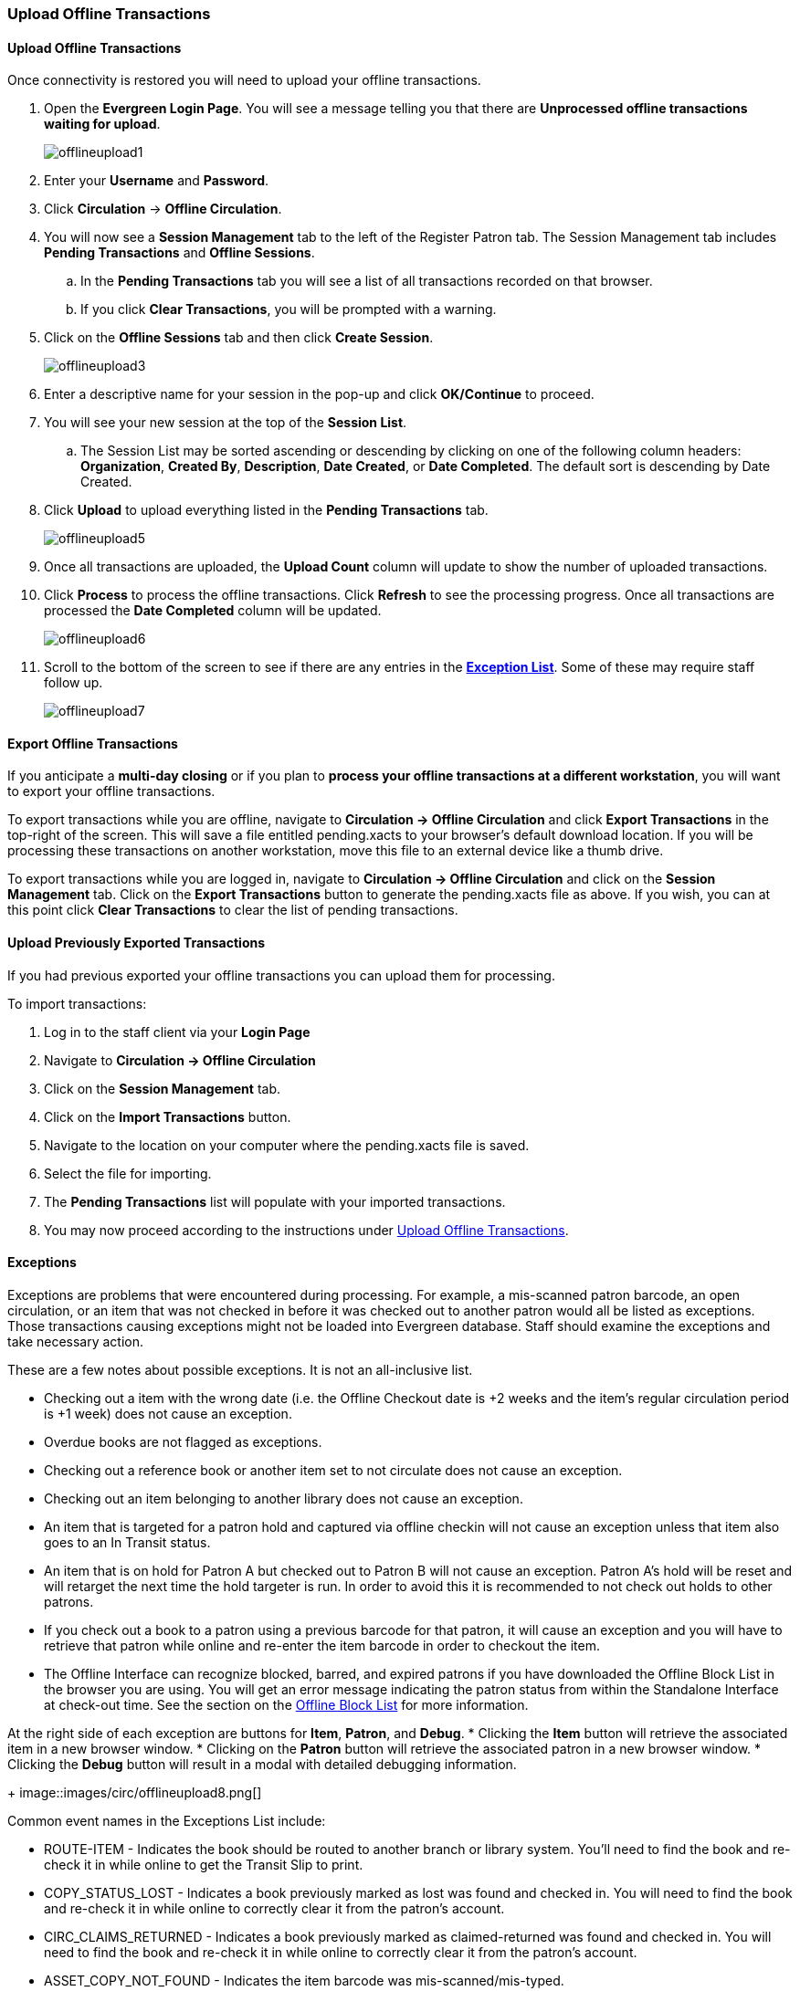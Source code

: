 Upload Offline Transactions
~~~~~~~~~~~~~~~~~~~~~~~~~~~

Upload Offline Transactions
^^^^^^^^^^^^^^^^^^^^^^^^^^^

Once connectivity is restored you will need to upload your offline transactions.

. Open the *Evergreen Login Page*.  You will see a message telling you that there are *Unprocessed offline transactions waiting for upload*.
+
image::images/circ/offlineupload1.png[]
+
. Enter your *Username* and *Password*.
. Click *Circulation* -> *Offline Circulation*.
. You will now see a *Session Management* tab to the left of the Register Patron tab.  The Session Management tab includes *Pending Transactions* and *Offline Sessions*.
.. In the *Pending Transactions* tab you will see a list of all transactions recorded on that browser.
.. If you click *Clear Transactions*, you will be prompted with a warning.
. Click on the *Offline Sessions* tab and then click *Create Session*.
+
image::images/circ/offlineupload3.png[]
+
. Enter a descriptive name for your session in the pop-up and click *OK/Continue* to proceed.
. You will see your new session at the top of the *Session List*.
.. The Session List may be sorted ascending or descending by clicking on one of the following column headers: *Organization*, *Created By*, *Description*, *Date Created*, or *Date Completed*.  The default sort is descending by Date Created.
. Click *Upload* to upload everything listed in the *Pending Transactions* tab.
+
image::images/circ/offlineupload5.png[]
+
. Once all transactions are uploaded, the *Upload Count* column will update to show the number of uploaded transactions.
. Click *Process* to process the offline transactions.  Click *Refresh* to see the processing progress.  Once all transactions are processed the *Date Completed* column will be updated.
+
image::images/circ/offlineupload6.png[]
+
. Scroll to the bottom of the screen to see if there are any entries in the <<_exceptions,*Exception List*>>.  Some of these may require staff follow up.
+
image::images/circ/offlineupload7.png[]

Export Offline Transactions
^^^^^^^^^^^^^^^^^^^^^^^^^^^

If you anticipate a *multi-day closing* or if you plan to *process your offline transactions at a different workstation*, you will want to export your offline transactions.

To export transactions while you are offline, navigate to *Circulation -> Offline Circulation* and click *Export Transactions* in the top-right of the screen.  This will save a file entitled pending.xacts to your browser's default download location.  If you will be processing these transactions on another workstation, move this file to an external device like a thumb drive.

To export transactions while you are logged in, navigate to *Circulation -> Offline Circulation* and click on the *Session Management* tab.  Click on the *Export Transactions* button to generate the pending.xacts file as above.  If you wish, you can at this point click *Clear Transactions* to clear the list of pending transactions.

Upload Previously Exported Transactions
^^^^^^^^^^^^^^^^^^^^^^^^^^^^^^^^^^^^^^^

If you had previous exported your offline transactions you can upload them for processing.

To import transactions:

. Log in to the staff client via your *Login Page*
. Navigate to *Circulation -> Offline Circulation*
. Click on the *Session Management* tab.
. Click on the *Import Transactions* button.
. Navigate to the location on your computer where the pending.xacts file is saved.
. Select the file for importing.
. The *Pending Transactions* list will populate with your imported transactions.
. You may now proceed according to the instructions under <<_upload_offline_transactions,Upload Offline Transactions>>.

Exceptions
^^^^^^^^^^

Exceptions are problems that were encountered during processing. For example, a mis-scanned patron barcode, an open circulation, or an item that was not checked in before it was checked out to another patron would all be listed as exceptions. Those transactions causing exceptions might not be loaded into Evergreen database. Staff should examine the exceptions and take necessary action.

These are a few notes about possible exceptions. It is not an all-inclusive list.

* Checking out a item with the wrong date (i.e. the Offline Checkout date is +2 weeks and the item's regular circulation period is +1 week) does not cause an exception.
* Overdue books are not flagged as exceptions.
* Checking out a reference book or another item set to not circulate does not cause an exception.
* Checking out an item belonging to another library does not cause an exception.
* An item that is targeted for a patron hold and captured via offline checkin will not cause an exception unless that item also goes to an In Transit status.
* An item that is on hold for Patron A but checked out to Patron B will not cause an exception.  Patron A's hold will be reset and will retarget the next time the hold targeter is run.  In order to avoid this it is recommended to not check out holds to other patrons.
* If you check out a book to a patron using a previous barcode for that patron, it will cause an exception and you will have to retrieve that patron while online and re-enter the item barcode in order to checkout the item.
* The Offline Interface can recognize blocked, barred, and expired patrons if you have downloaded the Offline Block List in the browser you are using.  You will get an error message indicating the patron status from within the Standalone Interface at check-out time.  See the section on the <<download_offline_block_list,Offline Block List>> for more information.

At the right side of each exception are buttons for *Item*, *Patron*, and *Debug*.
* Clicking the *Item* button will retrieve the associated item in a new browser window.
* Clicking on the *Patron* button will retrieve the associated patron in a new browser window.
* Clicking the *Debug* button will result in a modal with detailed debugging information.
+
image::images/circ/offlineupload8.png[]

Common event names in the Exceptions List include:

* +ROUTE-ITEM+ - Indicates the book should be routed to another branch or library system. You'll need to find the book and re-check it in while online to get the Transit Slip to print.
* +COPY_STATUS_LOST+ - Indicates a book previously marked as lost was found and checked in.  You will need to find the book and re-check it in while online to correctly clear it from the patron's account.
* +CIRC_CLAIMS_RETURNED+ - Indicates a book previously marked as claimed-returned was found and checked in.  You will need to find the book and re-check it in while online to correctly clear it from the patron's account.
* +ASSET_COPY_NOT_FOUND+ - Indicates the item barcode was mis-scanned/mis-typed.
* +ACTOR_CARD_NOT_FOUND+ - Indicates the patron's library barcode was mis-scanned, mis-typed, or nonexistent.
* +OPEN_CIRCULATION_EXISTS+ - Indicates a book was checked out that had never been checked in.
* +MAX_RENEWALS_REACHED+ - Indicates the item has already been renewed the maximum times allowed.  Note that if the staff member processing the offline transaction set has the +MAX_RENEWALS_REACHED.override+ permission at the appropriate level, the system will automatically override the error and will allow the renewal.
